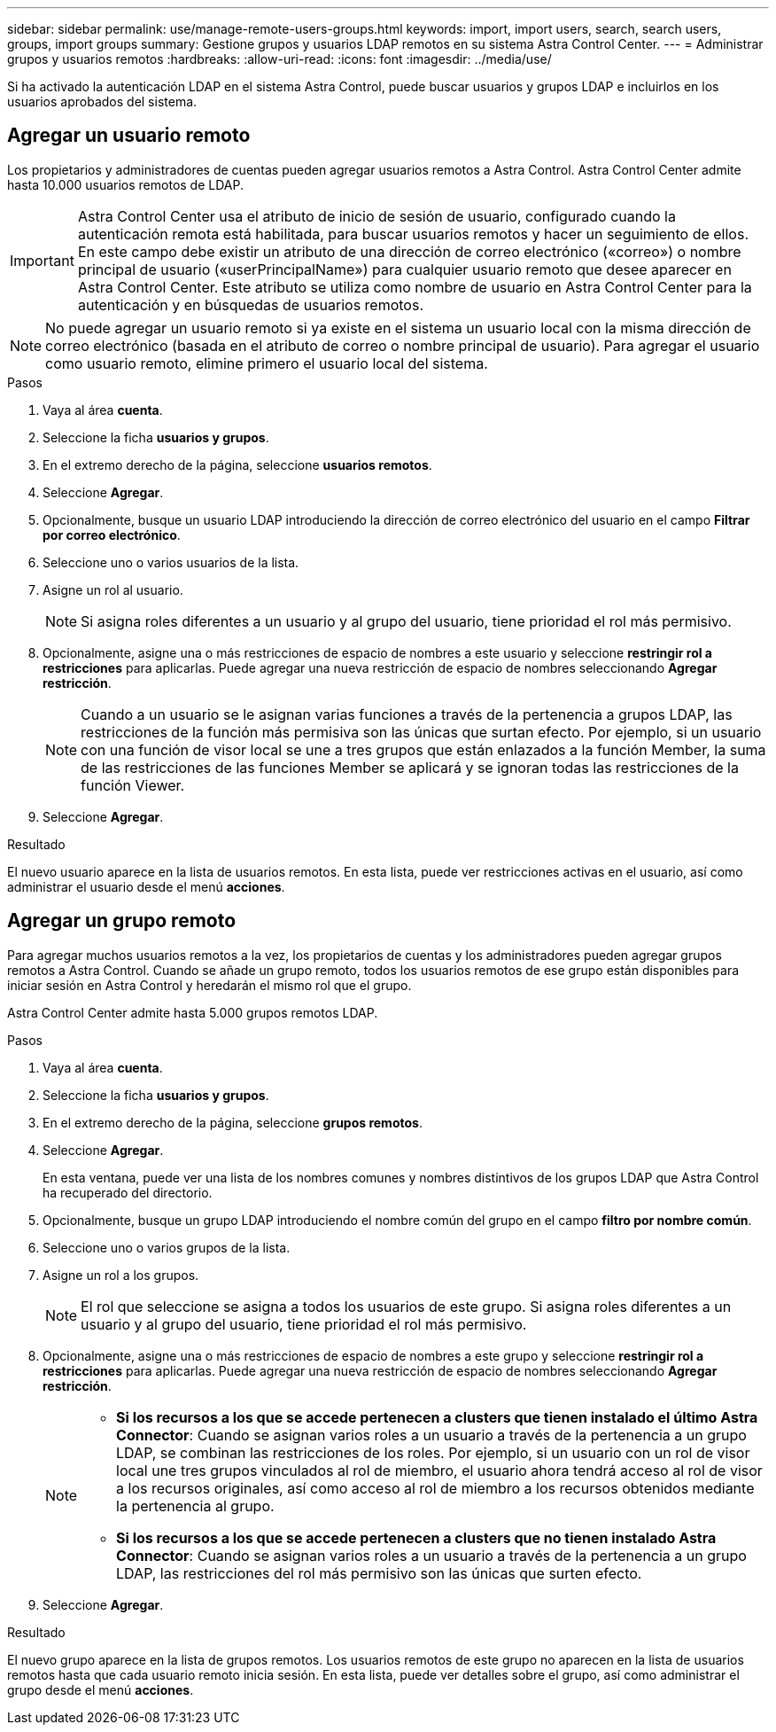 ---
sidebar: sidebar 
permalink: use/manage-remote-users-groups.html 
keywords: import, import users, search, search users, groups, import groups 
summary: Gestione grupos y usuarios LDAP remotos en su sistema Astra Control Center. 
---
= Administrar grupos y usuarios remotos
:hardbreaks:
:allow-uri-read: 
:icons: font
:imagesdir: ../media/use/


[role="lead"]
Si ha activado la autenticación LDAP en el sistema Astra Control, puede buscar usuarios y grupos LDAP e incluirlos en los usuarios aprobados del sistema.



== Agregar un usuario remoto

Los propietarios y administradores de cuentas pueden agregar usuarios remotos a Astra Control. Astra Control Center admite hasta 10.000 usuarios remotos de LDAP.


IMPORTANT: Astra Control Center usa el atributo de inicio de sesión de usuario, configurado cuando la autenticación remota está habilitada, para buscar usuarios remotos y hacer un seguimiento de ellos. En este campo debe existir un atributo de una dirección de correo electrónico («correo») o nombre principal de usuario («userPrincipalName») para cualquier usuario remoto que desee aparecer en Astra Control Center. Este atributo se utiliza como nombre de usuario en Astra Control Center para la autenticación y en búsquedas de usuarios remotos.


NOTE: No puede agregar un usuario remoto si ya existe en el sistema un usuario local con la misma dirección de correo electrónico (basada en el atributo de correo o nombre principal de usuario). Para agregar el usuario como usuario remoto, elimine primero el usuario local del sistema.

.Pasos
. Vaya al área *cuenta*.
. Seleccione la ficha *usuarios y grupos*.
. En el extremo derecho de la página, seleccione *usuarios remotos*.
. Seleccione *Agregar*.
. Opcionalmente, busque un usuario LDAP introduciendo la dirección de correo electrónico del usuario en el campo *Filtrar por correo electrónico*.
. Seleccione uno o varios usuarios de la lista.
. Asigne un rol al usuario.
+

NOTE: Si asigna roles diferentes a un usuario y al grupo del usuario, tiene prioridad el rol más permisivo.

. Opcionalmente, asigne una o más restricciones de espacio de nombres a este usuario y seleccione *restringir rol a restricciones* para aplicarlas. Puede agregar una nueva restricción de espacio de nombres seleccionando *Agregar restricción*.
+

NOTE: Cuando a un usuario se le asignan varias funciones a través de la pertenencia a grupos LDAP, las restricciones de la función más permisiva son las únicas que surtan efecto. Por ejemplo, si un usuario con una función de visor local se une a tres grupos que están enlazados a la función Member, la suma de las restricciones de las funciones Member se aplicará y se ignoran todas las restricciones de la función Viewer.

. Seleccione *Agregar*.


.Resultado
El nuevo usuario aparece en la lista de usuarios remotos. En esta lista, puede ver restricciones activas en el usuario, así como administrar el usuario desde el menú *acciones*.



== Agregar un grupo remoto

Para agregar muchos usuarios remotos a la vez, los propietarios de cuentas y los administradores pueden agregar grupos remotos a Astra Control. Cuando se añade un grupo remoto, todos los usuarios remotos de ese grupo están disponibles para iniciar sesión en Astra Control y heredarán el mismo rol que el grupo.

Astra Control Center admite hasta 5.000 grupos remotos LDAP.

.Pasos
. Vaya al área *cuenta*.
. Seleccione la ficha *usuarios y grupos*.
. En el extremo derecho de la página, seleccione *grupos remotos*.
. Seleccione *Agregar*.
+
En esta ventana, puede ver una lista de los nombres comunes y nombres distintivos de los grupos LDAP que Astra Control ha recuperado del directorio.

. Opcionalmente, busque un grupo LDAP introduciendo el nombre común del grupo en el campo *filtro por nombre común*.
. Seleccione uno o varios grupos de la lista.
. Asigne un rol a los grupos.
+

NOTE: El rol que seleccione se asigna a todos los usuarios de este grupo. Si asigna roles diferentes a un usuario y al grupo del usuario, tiene prioridad el rol más permisivo.

. Opcionalmente, asigne una o más restricciones de espacio de nombres a este grupo y seleccione *restringir rol a restricciones* para aplicarlas. Puede agregar una nueva restricción de espacio de nombres seleccionando *Agregar restricción*.
+
[NOTE]
====
** *Si los recursos a los que se accede pertenecen a clusters que tienen instalado el último Astra Connector*: Cuando se asignan varios roles a un usuario a través de la pertenencia a un grupo LDAP, se combinan las restricciones de los roles. Por ejemplo, si un usuario con un rol de visor local une tres grupos vinculados al rol de miembro, el usuario ahora tendrá acceso al rol de visor a los recursos originales, así como acceso al rol de miembro a los recursos obtenidos mediante la pertenencia al grupo.
** *Si los recursos a los que se accede pertenecen a clusters que no tienen instalado Astra Connector*: Cuando se asignan varios roles a un usuario a través de la pertenencia a un grupo LDAP, las restricciones del rol más permisivo son las únicas que surten efecto.


====
. Seleccione *Agregar*.


.Resultado
El nuevo grupo aparece en la lista de grupos remotos. Los usuarios remotos de este grupo no aparecen en la lista de usuarios remotos hasta que cada usuario remoto inicia sesión. En esta lista, puede ver detalles sobre el grupo, así como administrar el grupo desde el menú *acciones*.
